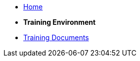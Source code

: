 * xref:index.adoc[Home]

* [.separated]#**Training Environment**#
* xref:training::index.adoc[Training Documents]
